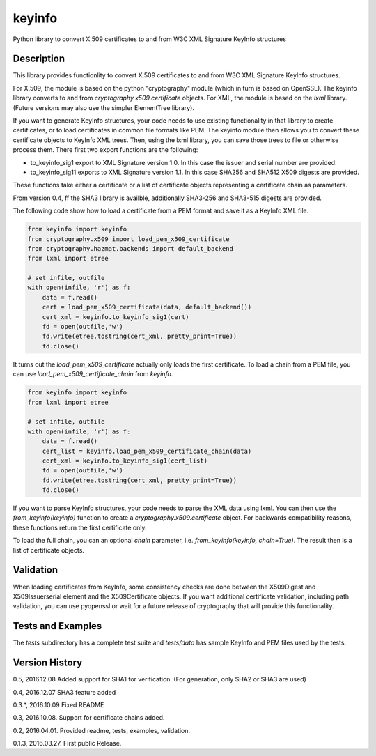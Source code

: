 =======
keyinfo
=======

Python library to convert X.509 certificates to and from W3C XML Signature KeyInfo structures


Description
===========

This library provides functionlity to convert X.509 certificates to and from W3C XML Signature 
KeyInfo structures.  

For X.509, the module is based on the python "cryptography" module (which in turn is based on OpenSSL).  
The keyinfo library converts to and from *cryptography.x509.certificate* objects. For XML, the module 
is based on the *lxml* library.  (Future versions may also use the simpler 
ElementTree library).

If you want to generate KeyInfo structures, your code needs to use existing functionality in that library 
to create certificates, or to load certificates in common file formats like PEM. The keyinfo module then
allows you to convert these certificate objects to KeyInfo XML trees.  Then, using the lxml library, you 
can save those trees to file or otherwise process them. There first two export functions are the 
following:

- to_keyinfo_sig1 export to XML Signature version 1.0.  In this case the issuer and serial number are provided.
- to_keyinfo_sig11 exports to XML Signature version 1.1. In this case SHA256 and SHA512 X509 digests are provided. 

These functions take either a certificate or a list of certificate objects representing a certificate chain as
parameters.

From version 0.4, ff the SHA3 library is availble, additionally SHA3-256 and SHA3-515 digests are provided.

The following code show how to load a certificate from a PEM format and save it as a KeyInfo XML file.

.. code-block:: python

    from keyinfo import keyinfo
    from cryptography.x509 import load_pem_x509_certificate
    from cryptography.hazmat.backends import default_backend
    from lxml import etree

    # set infile, outfile
    with open(infile, 'r') as f:
        data = f.read()
        cert = load_pem_x509_certificate(data, default_backend())
        cert_xml = keyinfo.to_keyinfo_sig1(cert)
        fd = open(outfile,'w')
        fd.write(etree.tostring(cert_xml, pretty_print=True))
        fd.close()

It turns out the *load_pem_x509_certificate* actually only loads the first certificate.  To load a chain
from a PEM file, you can use *load_pem_x509_certificate_chain* from *keyinfo*.

.. code-block:: python

    from keyinfo import keyinfo
    from lxml import etree

    # set infile, outfile
    with open(infile, 'r') as f:
        data = f.read()
        cert_list = keyinfo.load_pem_x509_certificate_chain(data)
        cert_xml = keyinfo.to_keyinfo_sig1(cert_list)
        fd = open(outfile,'w')
        fd.write(etree.tostring(cert_xml, pretty_print=True))
        fd.close()


If you want to parse KeyInfo structures, your code needs to parse the XML data using lxml. You can
then use the *from_keyinfo(keyinfo)* function to create a *cryptography.x509.certificate* object.
For backwards compatibility reasons, these functions return the first certificate only.

To load the full chain, you can an optional *chain* parameter, i.e. *from_keyinfo(keyinfo, chain=True)*.
The result then is a list of certificate objects.


  


Validation
==========

When loading certificates from KeyInfo, some consistency checks are done between the X509Digest and 
X509Issuerserial element and the X509Certificate objects.  If you want additional certificate validation,
including path validation, you can use pyopenssl or wait for a future release of cryptography that will
provide this functionality.

Tests and Examples
==================

The *tests* subdirectory has a complete test suite and *tests/data* has sample KeyInfo and PEM files 
used by the tests.



Version History
===============

0.5, 2016.12.08   Added support for SHA1 for verification. (For generation, only SHA2 or SHA3 are used) 

0.4, 2016.12.07   SHA3 feature added

0.3.*, 2016.10.09  Fixed README 

0.3, 2016.10.08.  Support for certificate chains added.

0.2, 2016.04.01.  Provided readme, tests, examples, validation.

0.1.3, 2016.03.27. First public Release.


